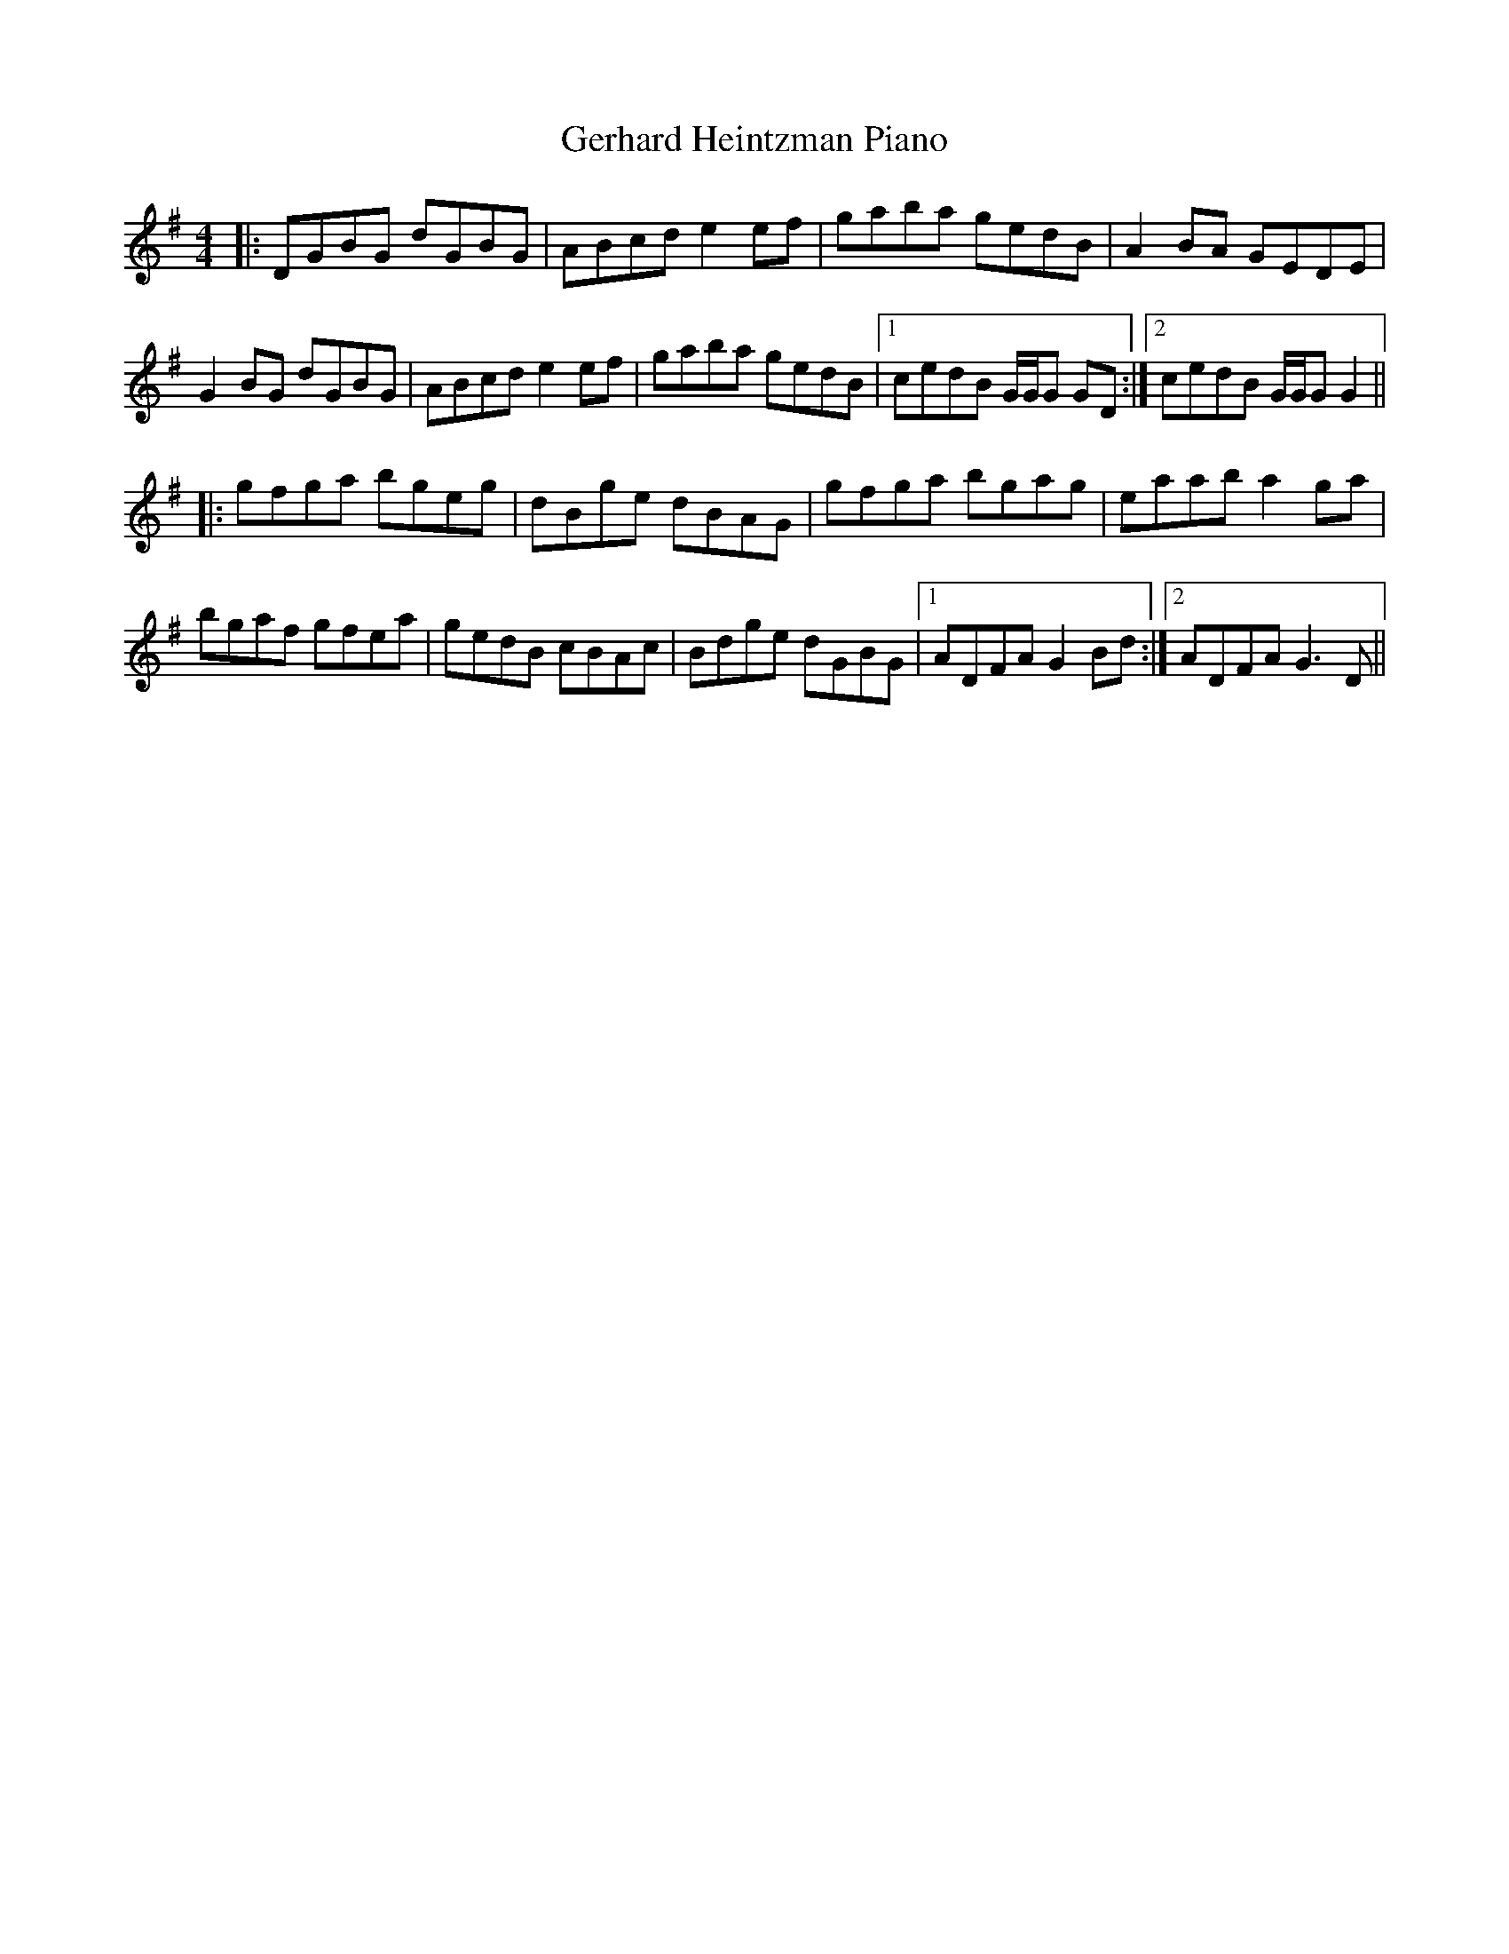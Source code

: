 X: 15063
T: Gerhard Heintzman Piano
R: reel
M: 4/4
K: Gmajor
|:DGBG dGBG|ABcd e2 ef|gaba gedB|A2 BA GEDE|
G2 BG dGBG|ABcd e2 ef|gaba gedB|1 cedB G/G/G GD:|2 cedB G/G/G G2||
|:gfga bgeg|dBge dBAG|gfga bgag|eaab a2 ga|
bgaf gfea|gedB cBAc|Bdge dGBG|1 ADFA G2 Bd:|2 ADFA G3 D||

